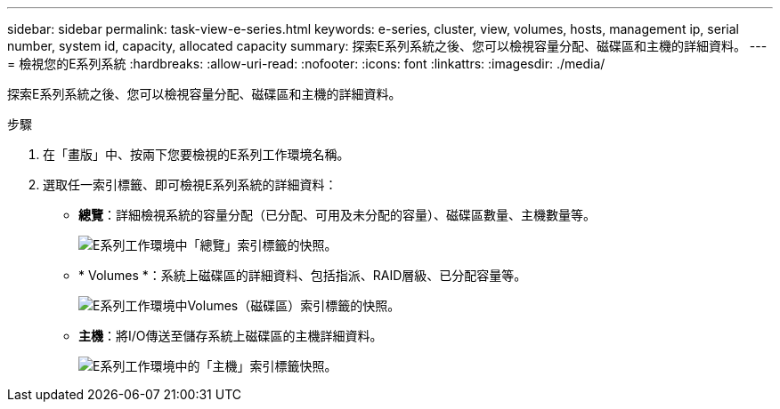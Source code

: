 ---
sidebar: sidebar 
permalink: task-view-e-series.html 
keywords: e-series, cluster, view, volumes, hosts, management ip, serial number, system id, capacity, allocated capacity 
summary: 探索E系列系統之後、您可以檢視容量分配、磁碟區和主機的詳細資料。 
---
= 檢視您的E系列系統
:hardbreaks:
:allow-uri-read: 
:nofooter: 
:icons: font
:linkattrs: 
:imagesdir: ./media/


探索E系列系統之後、您可以檢視容量分配、磁碟區和主機的詳細資料。

.步驟
. 在「畫版」中、按兩下您要檢視的E系列工作環境名稱。
. 選取任一索引標籤、即可檢視E系列系統的詳細資料：
+
** *總覽*：詳細檢視系統的容量分配（已分配、可用及未分配的容量）、磁碟區數量、主機數量等。
+
image:screenshot-overview.png["E系列工作環境中「總覽」索引標籤的快照。"]

** * Volumes *：系統上磁碟區的詳細資料、包括指派、RAID層級、已分配容量等。
+
image:screenshot-volumes.png["E系列工作環境中Volumes（磁碟區）索引標籤的快照。"]

** *主機*：將I/O傳送至儲存系統上磁碟區的主機詳細資料。
+
image:screenshot-hosts.png["E系列工作環境中的「主機」索引標籤快照。"]




